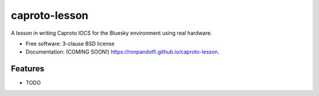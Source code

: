 ==============
caproto-lesson
==============

.. image:: https://img.shields.io/travis/ronpandolfi/caproto-lesson.svg
        :target: https://travis-ci.org/ronpandolfi/caproto-lesson

.. image:: https://img.shields.io/pypi/v/caproto-lesson.svg
        :target: https://pypi.python.org/pypi/caproto-lesson


A lesson in writing Caproto IOCS for the Bluesky environment using real hardware.

* Free software: 3-clause BSD license
* Documentation: (COMING SOON!) https://ronpandolfi.github.io/caproto-lesson.

Features
--------

* TODO

